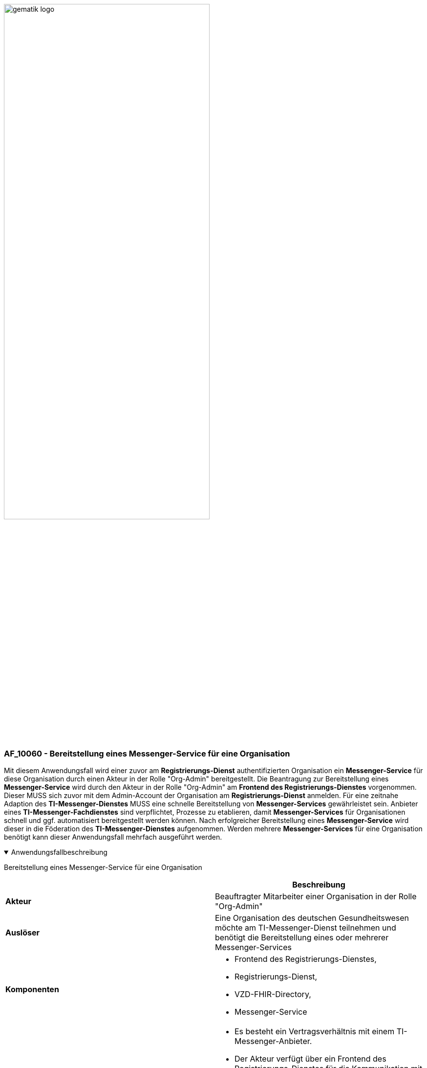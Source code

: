 ifdef::env-github[]
:tip-caption: :bulb:
:note-caption: :information_source:
:important-caption: :heavy_exclamation_mark:
:caution-caption: :fire:
:warning-caption: :warning:
endif::[]

:imagesdir: ../../images

image:meta/gematik_logo.svg[width=70%]

=== AF_10060 - Bereitstellung eines Messenger-Service für eine Organisation
Mit diesem Anwendungsfall wird einer zuvor am *Registrierungs-Dienst* authentifizierten Organisation ein *Messenger-Service* für diese Organisation durch einen Akteur in der Rolle "Org-Admin" bereitgestellt. Die Beantragung zur Bereitstellung eines *Messenger-Service* wird durch den Akteur in der Rolle "Org-Admin" am *Frontend des Registrierungs-Dienstes* vorgenommen. Dieser MUSS sich zuvor mit dem Admin-Account der Organisation am *Registrierungs-Dienst* anmelden. Für eine zeitnahe Adaption des *TI-Messenger-Dienstes* MUSS eine schnelle Bereitstellung von *Messenger-Services* gewährleistet sein. Anbieter eines *TI-Messenger-Fachdienstes* sind verpflichtet, Prozesse zu etablieren, damit *Messenger-Services* für Organisationen schnell und ggf. automatisiert bereitgestellt werden können. Nach erfolgreicher Bereitstellung eines *Messenger-Service* wird dieser in die Föderation des *TI-Messenger-Dienstes* aufgenommen. Werden mehrere *Messenger-Services* für eine Organisation benötigt kann dieser Anwendungsfall mehrfach ausgeführt werden.

.Anwendungsfallbeschreibung
[%collapsible%open]
====
[caption=]
Bereitstellung eines Messenger-Service für eine Organisation
[%header, cols="1,1"]
|===
| |Beschreibung
|*Akteur* |Beauftragter Mitarbeiter einer Organisation in der Rolle "Org-Admin"
|*Auslöser* |Eine Organisation des deutschen Gesundheitswesen möchte am TI-Messenger-Dienst teilnehmen und benötigt die Bereitstellung eines oder mehrerer Messenger-Services
|*Komponenten* a|
              * Frontend des Registrierungs-Dienstes, 
              * Registrierungs-Dienst, 
              * VZD-FHIR-Directory,
              * Messenger-Service 
|*Vorbedingungen* a| 
                  * Es besteht ein Vertragsverhältnis mit einem TI-Messenger-Anbieter.
                  * Der Akteur verfügt über ein Frontend des Registrierungs-Dienstes für die Kommunikation mit dem Registrierungs-Dienst.
                  * Das verwendete Frontend des Registrierungs-Dienstes ist beim zentralen IDP-Dienst registriert.
                  * Die Organisation ist erfolgreich beim Registrierungs-Dienst authentifiziert und ein Admin-Account ist vorhanden.
                  * Der Registrierungs-Dienst kann sich beim VZD-FHIR-Directory Server für Schreibzugriffe mit OAuth2 authentisieren.
|*Eingangsdaten* |Admin-Account, Identität der Organisation (SMC-B)
|*Ergebnis* a|
            * Der Messenger-Service für die Organisation wurde erstellt.
            * Die Matrix-Domain des neuen Messenger-Services wurde als Endpunkt im VZD-FHIR-Directory eingetragen und in die Föderation aufgenommen.
|*Ausgangsdaten* |Neuer Messenger-Service für die Organisation, Status
|===
====
.Sequenzdiagramm
[%collapsible%open]
====
image:plantuml/TI-Messenger-Dienst/Ressourcen/UC_10060_Seq.svg[width="100%"]
====
